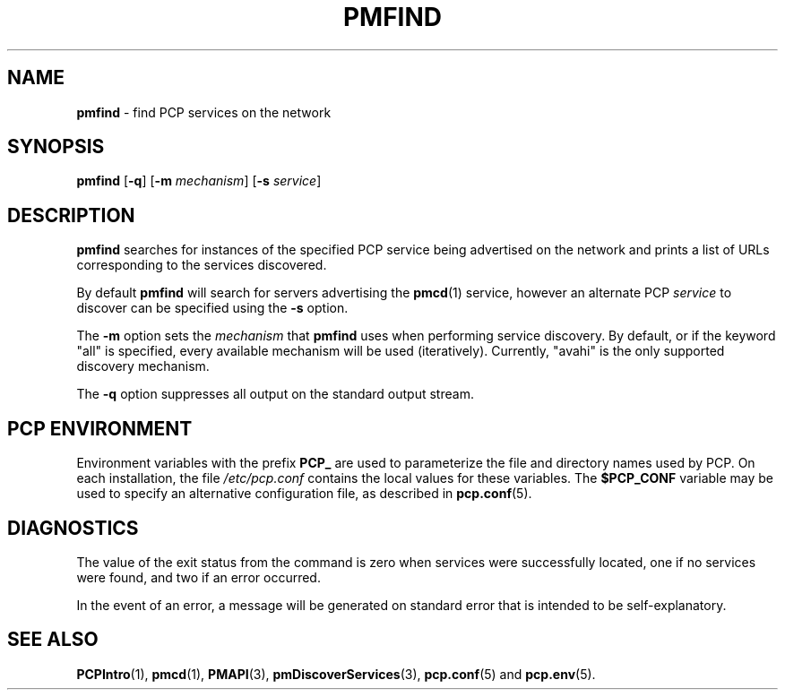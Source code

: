 '\"macro stdmacro
.\"
.\" Copyright (c) 2014 Red Hat.
.\"
.\" This program is free software; you can redistribute it and/or modify it
.\" under the terms of the GNU General Public License as published by the
.\" Free Software Foundation; either version 2 of the License, or (at your
.\" option) any later version.
.\"
.\" This program is distributed in the hope that it will be useful, but
.\" WITHOUT ANY WARRANTY; without even the implied warranty of MERCHANTABILITY
.\" or FITNESS FOR A PARTICULAR PURPOSE.  See the GNU General Public License
.\" for more details.
.\"
.TH PMFIND 1 "PCP" "Performance Co-Pilot"
.SH NAME
\f3pmfind\f1 \- find PCP services on the network
.SH SYNOPSIS
\f3pmfind\f1
[\f3\-q\f1]
[\f3\-m\f1 \f2mechanism\f1]
[\f3\-s\f1 \f2service\f1]
.SH DESCRIPTION
.B pmfind
searches for instances of the specified PCP service being advertised on the
network and prints a list of URLs corresponding to the services discovered.
.PP
By default
.B pmfind
will search for servers advertising the
.BR pmcd (1)
service, however an alternate PCP
.I service
to discover can be specified using the
.B \-s
option.
.PP
The
.B \-m
option sets the
.I mechanism
that
.B pmfind
uses when performing service discovery.
By default, or if the keyword "all" is specified, every available
mechanism will be used (iteratively).
Currently, "avahi" is the only supported discovery mechanism.
.PP
The
.B \-q
option suppresses all output on the standard output stream.
.SH "PCP ENVIRONMENT"
Environment variables with the prefix
.B PCP_
are used to parameterize the file and directory names
used by PCP.
On each installation, the file
.I /etc/pcp.conf
contains the local values for these variables.
The
.B $PCP_CONF
variable may be used to specify an alternative
configuration file,
as described in
.BR pcp.conf (5).
.SH DIAGNOSTICS
The value of the exit status from the command is zero when services were
successfully located, one if no services were found, and two if an error
occurred.
.PP
In the event of an error, a message will be generated on standard error
that is intended to be self-explanatory.
.SH SEE ALSO
.BR PCPIntro (1),
.BR pmcd (1),
.BR PMAPI (3),
.BR pmDiscoverServices (3),
.BR pcp.conf (5)
and
.BR pcp.env (5).
